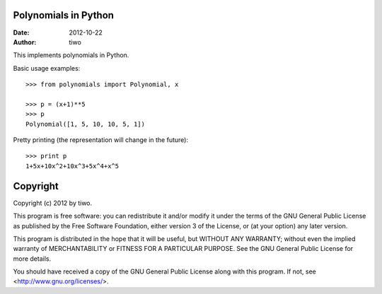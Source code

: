 Polynomials in Python
=====================

:Date: 2012-10-22
:Author: tiwo

This implements polynomials in Python.

Basic usage examples::

	>>> from polynomials import Polynomial, x

	>>> p = (x+1)**5
	>>> p
	Polynomial([1, 5, 10, 10, 5, 1])

Pretty printing (the representation will change in the future)::

	>>> print p
	1+5x+10x^2+10x^3+5x^4+x^5



Copyright
=========

Copyright (c) 2012 by tiwo.

This program is free software: you can redistribute it and/or modify it under
the terms of the GNU General Public License as published by the Free Software
Foundation, either version 3 of the License, or (at your option) any later
version.

This program is distributed in the hope that it will be useful, but WITHOUT ANY
WARRANTY; without even the implied warranty of MERCHANTABILITY or FITNESS FOR A
PARTICULAR PURPOSE.  See the GNU General Public License for more details.

You should have received a copy of the GNU General Public License along with
this program. If not, see <http://www.gnu.org/licenses/>.
